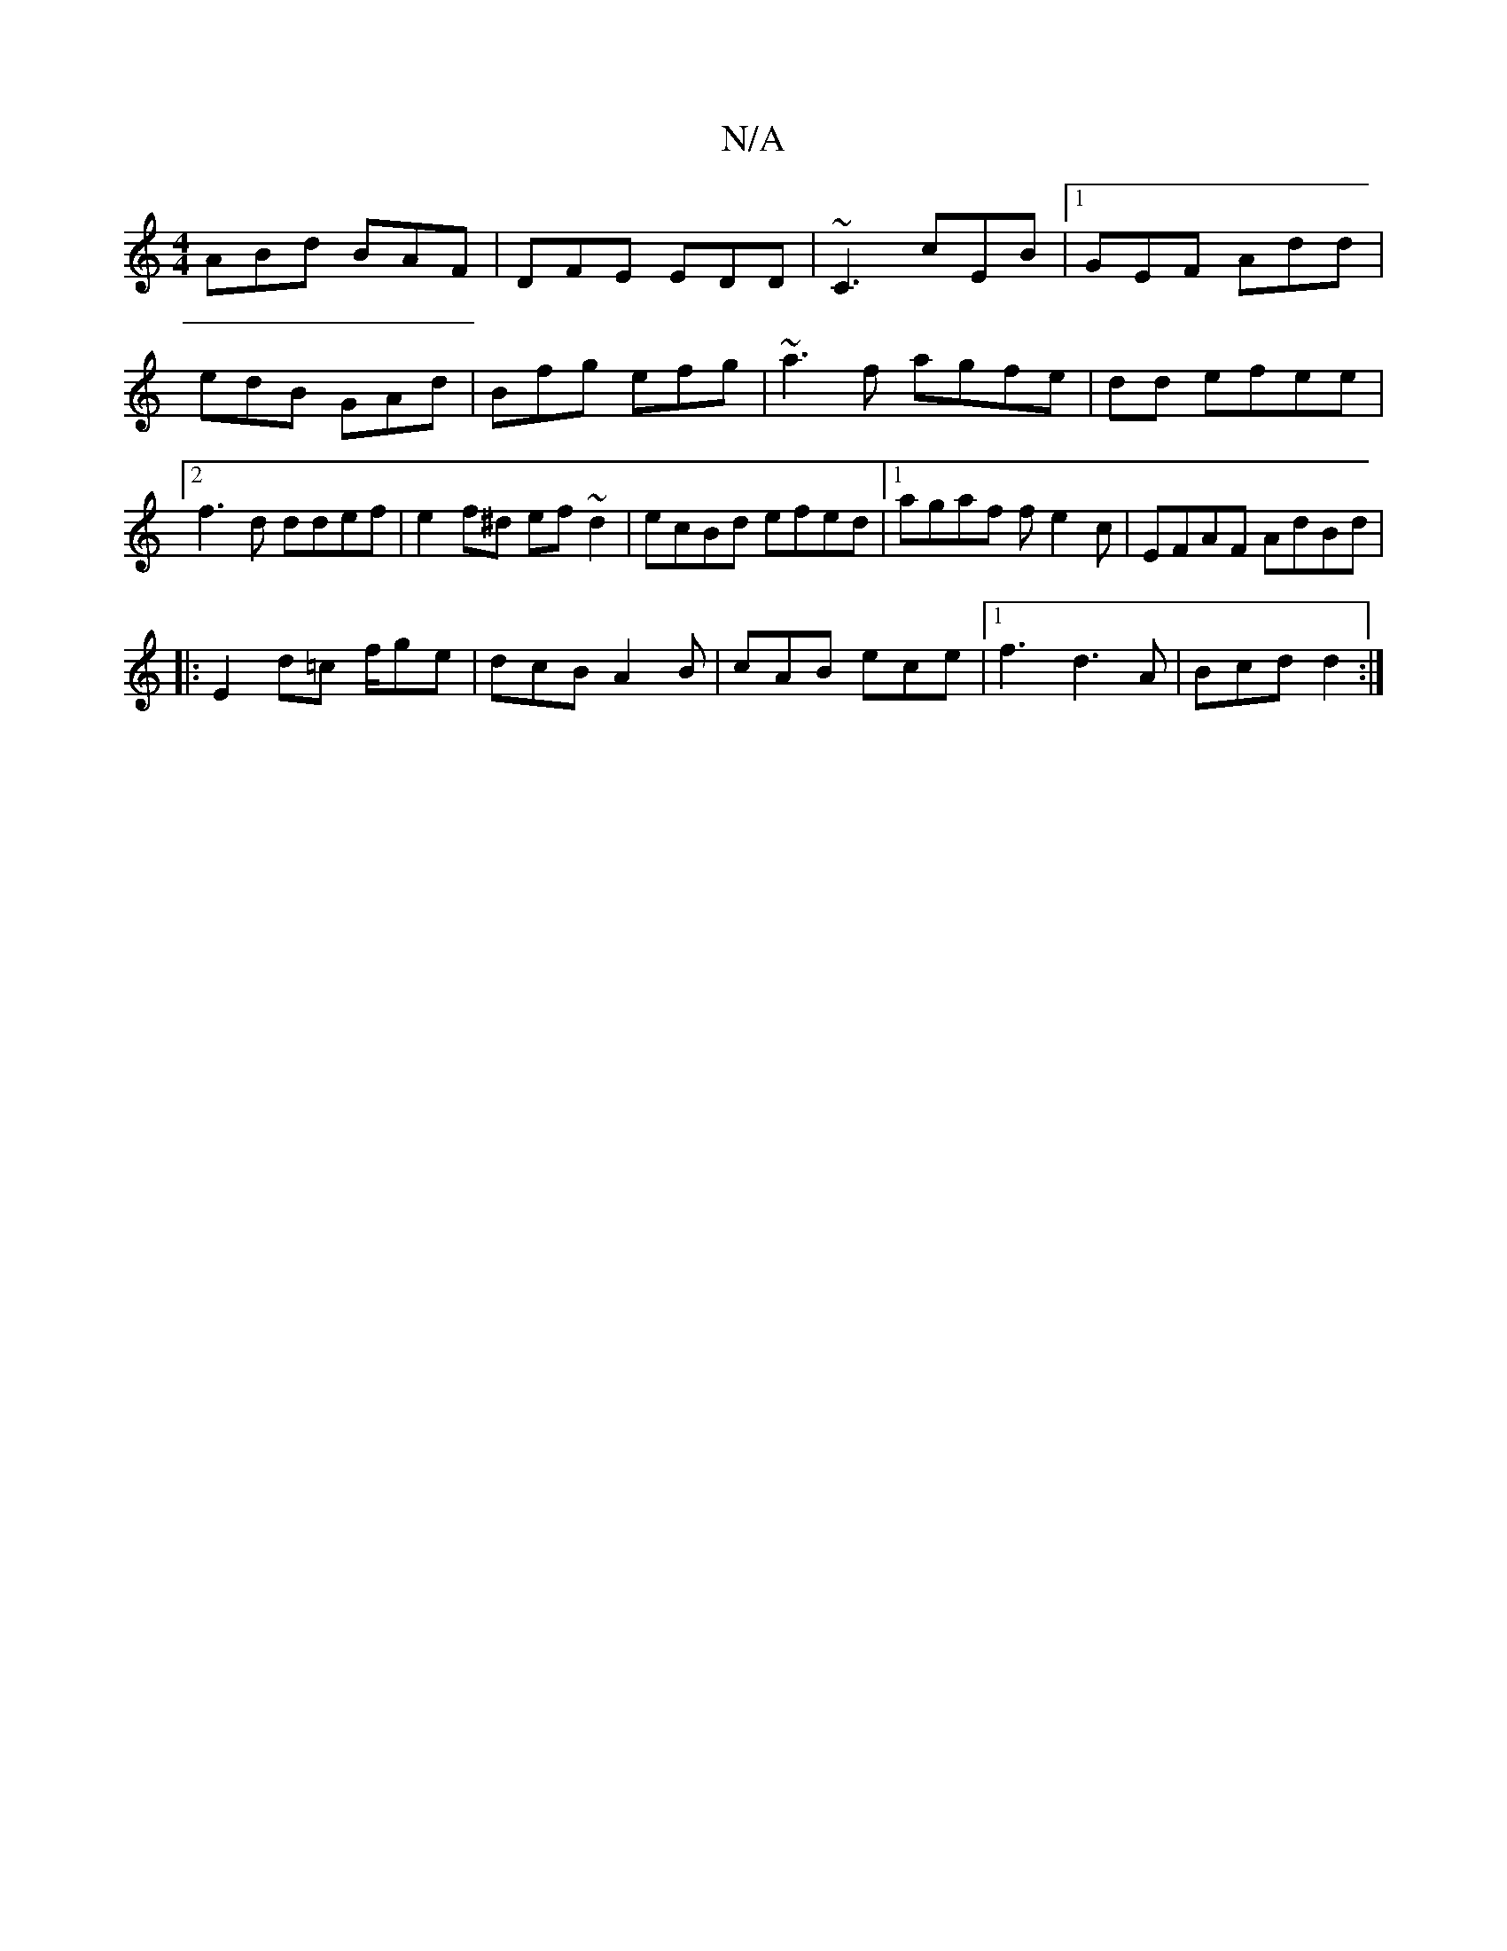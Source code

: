 X:1
T:N/A
M:4/4
R:N/A
K:Cmajor
ABd BAF|DFE EDD|~C3 cEB|1 GEF Add|edB GAd|Bfg efg|~a3f agfe|dd efee|2f3d ddef|e2f^d ef~d2|ecBd efed|1 agaf fe2c |EFAF AdBd|
|:E2d=c f/ge|dcB A2B|cAB ece|1 f3 d3 A|Bcd d2 :|

:|: B, EF|A2 B3/ ed | ga a